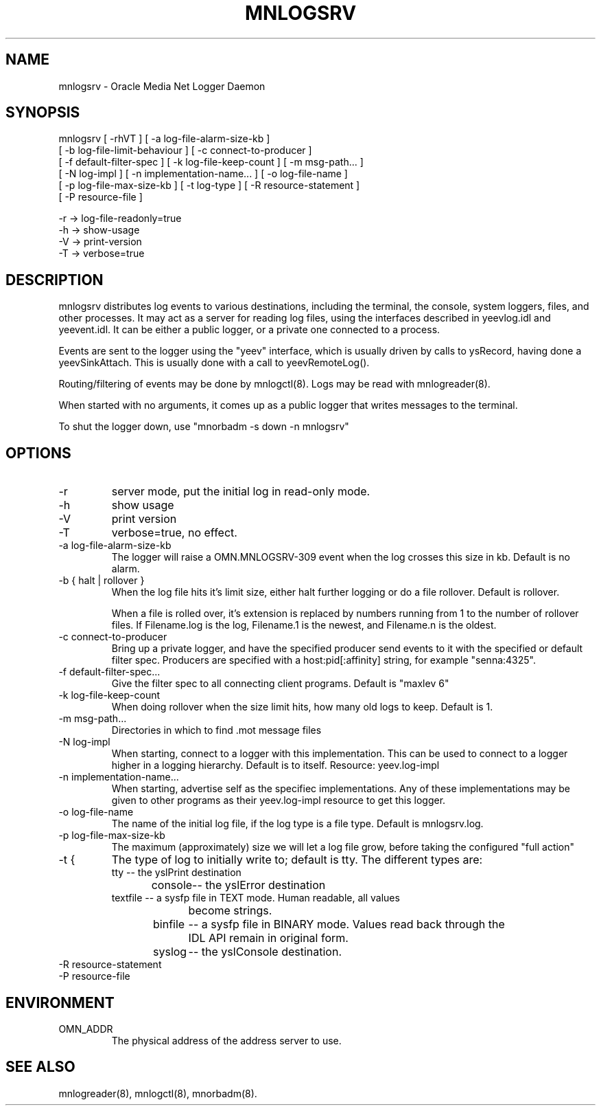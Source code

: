 .TH MNLOGSRV 8 "17 June 1996" "Oracle Media Net"
.SH NAME
mnlogsrv - Oracle Media Net Logger Daemon
.SH SYNOPSIS
.nf
mnlogsrv [ -rhVT ] [ -a log-file-alarm-size-kb ]
    [ -b log-file-limit-behaviour ] [ -c connect-to-producer ]
    [ -f default-filter-spec ] [ -k log-file-keep-count ] [ -m msg-path... ]
    [ -N log-impl ] [ -n implementation-name... ] [ -o log-file-name ]
    [ -p log-file-max-size-kb ] [ -t log-type ] [ -R resource-statement ]
    [ -P resource-file ]
 
   -r -> log-file-readonly=true
   -h -> show-usage
   -V -> print-version
   -T -> verbose=true

.SH DESCRIPTION
mnlogsrv distributes log events to various destinations, including the
terminal, the console, system loggers, files, and other processes.  It
may act as a server for reading log files, using the interfaces
described in yeevlog.idl and yeevent.idl.  It can be either a public
logger, or a private one connected to a process.

Events are sent to the logger using the "yeev" interface, which is
usually driven by calls to ysRecord, having done a yeevSinkAttach.
This is usually done with a call to yeevRemoteLog().

Routing/filtering of events may be done by mnlogctl(8). Logs may be
read with mnlogreader(8).  

When started with no arguments, it comes up as a public logger that
writes messages to the terminal.

To shut the logger down, use "mnorbadm -s down -n mnlogsrv"
.SH OPTIONS
.TP
-r
server mode, put the initial log in read-only mode.
.TP
-h
show usage
.TP
-V
print version
.TP
-T
verbose=true, no effect.
.TP
-a log-file-alarm-size-kb
The logger will raise a OMN.MNLOGSRV-309 event when the log crosses this
size in kb.  Default is no alarm.
.TP
-b { halt | rollover }
When the log file hits it's limit size, either halt further logging or
do a file rollover.  Default is rollover.

When a file is rolled over, it's extension is replaced by numbers
running from 1 to the number of rollover files.    If Filename.log
is the log, Filename.1 is the newest, and Filename.n is the oldest.
.TP
-c connect-to-producer
Bring up a private logger, and have the specified producer send events
to it with the specified or default filter spec.  Producers are specified
with a host:pid[:affinity] string, for example "senna:4325".
.TP
-f default-filter-spec...
Give the filter spec to all connecting client programs.  Default is
"maxlev 6"
.TP
-k log-file-keep-count 
When doing rollover when the size limit hits, how many old logs to keep.
Default is 1.
.TP
-m msg-path... 
Directories in which to find .mot message files
.TP
-N log-impl
When starting, connect to a logger with this implementation.  This can
be used to connect to a logger higher in a logging hierarchy.  Default
is to itself.  Resource: yeev.log-impl
.TP
-n implementation-name... 
When starting, advertise self as the specifiec implementations.  Any
of these implementations may be given to other programs as their
yeev.log-impl resource to get this logger.
.TP
-o log-file-name
The name of the initial log file, if the log type is a file type.  Default
is mnlogsrv.log.
.TP
-p log-file-max-size-kb 
The maximum (approximately) size we will let a log file grow, before taking
the configured "full action"
.TP
-t { 
The type of log to initially write to; default is tty.  The different
types are:
.nf
tty	    -- the yslPrint destination
console	    -- the yslError destination
textfile    -- a sysfp file in TEXT mode.  Human readable, all values
		become strings.
binfile	    -- a sysfp file in BINARY mode.  Values read back through the
		IDL API remain in original form.
syslog	    -- the yslConsole destination.
.TP
-R resource-statement
.TP
-P resource-file
.SH ENVIRONMENT
.TP
OMN_ADDR
The physical address of the address server to use.
.SH SEE ALSO
mnlogreader(8), mnlogctl(8), mnorbadm(8).


